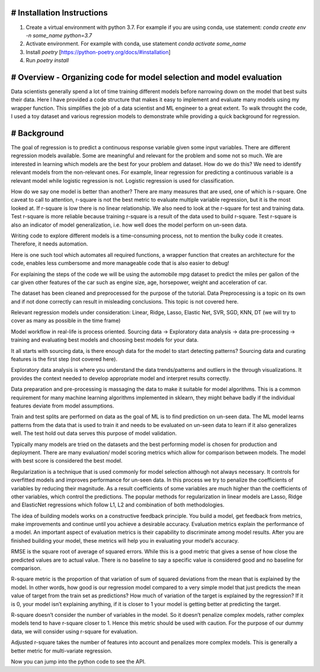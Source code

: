 # Installation Instructions
-----------------------------------------------------------------------

1. Create a virtual environment with python 3.7. For example if you are using conda, use statement: `conda create env -n some_name python=3.7`

2. Activate environment. For example with conda, use statement `conda activate some_name`

3. Install `poetry` [https://python-poetry.org/docs/#installation]

4. Run `poetry install`

# Overview - Organizing code for model selection and model evaluation
-----------------------------------------------------------------------
Data scientists generally spend a lot of time training different models before narrowing down on the model that best suits their data. Here I have provided a code structure that makes it easy to implement and evaluate many models using my wrapper function. This simplifies the job of a data scientist and ML engineer to a great extent. To walk throught the code, I used a toy dataset and various regression models to demonstrate while providing a quick background for regression.


# Background
-----------------------------------------------------------------------
The goal of regression is to predict a continuous response variable given some input variables. There are different regression models available. Some are meaningful and relevant for the problem and some not so much. We are interested in learning which models are the best for your problem and dataset. How do we do this? We need to identify relevant models from the non-relevant ones. For example, linear regression for predicting a continuous variable is a relevant model while logistic regression is not. Logistic regression is used for classification.

How do we say one model is better than another? There are many measures that are used, one of which is r-square. One caveat to call to attention, r-square is not the best metric to evaluate multiple variable regression, but it is the most looked at. If r-square is low there is no linear relationship. We also need to look at the r-square for test and training data. Test r-square is more reliable because training r-square is a result of the data used to build r-square. Test r-square is also an indicator of model generalization, i.e. how well does the model perform on un-seen data.

Writing code to explore different models is a time-consuming process, not to mention the bulky code it creates. Therefore, it needs automation.

Here is one such tool which automates all required functions, a wrapper function that creates an architecture for the code, enables less cumbersome and more manageable code that is also easier to debug!

For explaining the steps of the code we will be using the automobile mpg dataset to predict the miles per gallon of the car given other features of the car such as engine size, age, horsepower, weight and acceleration of car.

The dataset has been cleaned and preprocessed for the purpose of the tutorial. Data Preprocessing is a topic on its own and if not done correctly can result in misleading conclusions. This topic is not covered here.

Relevant regression models under consideration: Linear, Ridge, Lasso, Elastic Net, SVR, SGD, KNN, DT (we will try to cover as many as possible in the time frame)

Model workflow in real-life is process oriented. Sourcing data -> Exploratory data analysis -> data pre-processing -> training and evaluating best models and choosing best models for your data.

It all starts with sourcing data, is there enough data for the model to start detecting patterns? Sourcing data and curating features is the first step (not covered here).

Exploratory data analysis is where you understand the data trends/patterns and outliers in the through visualizations. It provides the context needed to develop appropriate model and interpret results correctly.

Data preparation and pre-processing is massaging the data to make it suitable for model algorithms. This is a common requirement for many machine learning algorithms implemented in sklearn, they might behave badly if the individual features deviate from model assumptions.

Train and test splits are performed on data as the goal of ML is to find prediction on un-seen data. The ML model learns patterns from the data that is used to train it and needs to be evaluated on un-seen data to learn if it also generalizes well. The test hold out data serves this purpose of model validation.

Typically many models are tried on the datasets and the best performing model is chosen for production and deployment. There are many evaluation/ model scoring metrics which allow for comparison between models. The model with best score is considered the best model.

Regularization is a technique that is used commonly for model selection although not always necessary. It controls for overfitted models and improves performance for un-seen data. In this process we try to penalize the coefficients of variables by reducing their magnitude. As a result coefficients of some variables are much higher than the coefficients of other variables, which control the predictions. The popular methods for regularization in linear models are Lasso, Ridge and ElasticNet regressions which follow L1, L2 and combination of both methodologies.

The idea of building models works on a constructive feedback principle. You build a model, get feedback from metrics, make improvements and continue until you achieve a desirable accuracy. Evaluation metrics explain the performance of a model. An important aspect of evaluation metrics is their capability to discriminate among model results. After you are finished building your model, these metrics will help you in evaluating your model’s accuracy.

RMSE is the square root of average of squared errors. While this is a good metric that gives a sense of how close the predicted values are to actual value. There is no baseline to say a specific value is considered good and no baseline for comparison.

R-square metric is the proportion of that variation of sum of squared deviations from the mean that is explained by the model. In other words, how good is our regression model compared to a very simple model that just predicts the mean value of target from the train set as predictions? How much of variation of the target is explained by the regression? If it is 0, your model isn’t explaining anything, if it is closer to 1 your model is getting better at predicting the target.

R-square doesn’t consider the number of variables in the model. So it doesn’t penalize complex models, rather complex models tend to have r-square closer to 1. Hence this metric should be used with caution. For the purpose of our dummy data, we will consider using r-square for evaluation.

Adjusted r-square takes the number of features into account and penalizes more complex models. This is generally a better metric for multi-variate regression.

Now you can jump into the python code to see the API.
